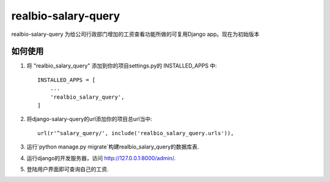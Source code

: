 =====
realbio-salary-query
=====

realbio-salary-query 为给公司行政部门增加的工资查看功能所做的可复用Django app。现在为初始版本

如何使用
-----------

1. 将 "realbio_salary_query" 添加到你的项目settings.py的 INSTALLED_APPS 中::

    INSTALLED_APPS = [
        ...
        'realbio_salary_query',
    ]

2. 将django-salary-query的url添加你的项目总url当中::

    url(r'^salary_query/', include('realbio_salary_query.urls')),

3. 运行`python manage.py migrate`构建realbio_salary_query的数据库表.

4. 运行django的开发服务器，访问 http://127.0.0.1:8000/admin/.

5. 登陆用户界面即可查询自己的工资.
